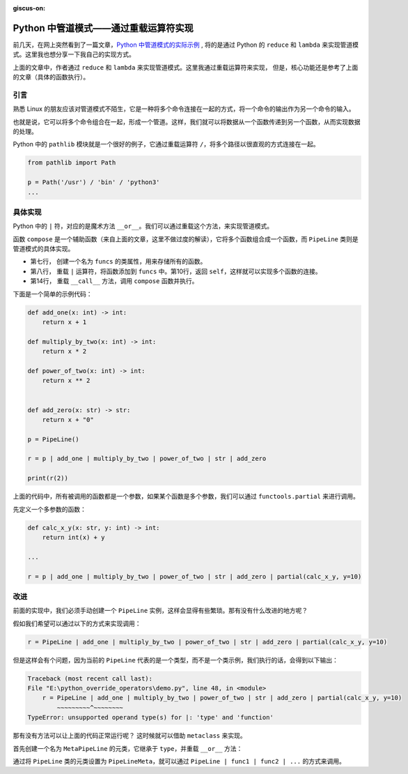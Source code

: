 :giscus-on:

Python 中管道模式——通过重载运算符实现
=======================================

前几天，在网上突然看到了一篇文章，`Python 中管道模式的实际示例`_ , 将的是通过 Python 的 ``reduce`` 和 ``lambda`` 来实现管道模式。这里我也想分享一下我自己的实现方式。

.. _Python 中管道模式的实际示例: https://pybit.es/articles/a-practical-example-of-the-pipeline-pattern-in-python/

上面的文章中，作者通过 ``reduce`` 和 ``lambda`` 来实现管道模式。这里我通过重载运算符来实现，
但是，核心功能还是参考了上面的文章（具体的函数执行）。


引言
------
熟悉 Linux 的朋友应该对管道模式不陌生，它是一种将多个命令连接在一起的方式，将一个命令的输出作为另一个命令的输入。

也就是说，它可以将多个命令组合在一起，形成一个管道。这样，我们就可以将数据从一个函数传递到另一个函数，从而实现数据的处理。

Python 中的 ``pathlib`` 模块就是一个很好的例子，它通过重载运算符 ``/``，将多个路径以很直观的方式连接在一起。

.. code-block:: python

    from pathlib import Path

    p = Path('/usr') / 'bin' / 'python3'
    ...


具体实现
------------

Python  中的 ``|`` 符，对应的是魔术方法 ``__or__``。我们可以通过重载这个方法，来实现管道模式。


.. code-block:: python
    :linenos:
    :emphasize-lines: 1, 2, 3, 10, 11

    def compose(*functions: Callable) -> Any:
        """Composes functions into a single function"""
        return reduce(lambda f, g: lambda x: g(f(x)), functions, lambda x: x)
        
    class PipeLine:
    
        funcs = []
        
        def __or__(self, value: Any) -> Any:
            self.funcs.append(value)
            return self
        
        def __call__(self, *args: Any, **kwargs: Any) -> Any:
            return compose(*self.funcs)(*args, **kwargs)


函数 ``compose`` 是一个辅助函数（来自上面的文章，这里不做过度的解读），它将多个函数组合成一个函数，而 ``PipeLine`` 类则是管道模式的具体实现。

- 第七行， 创建一个名为 ``funcs`` 的类属性，用来存储所有的函数。
- 第八行， 重载 ``|`` 运算符，将函数添加到 ``funcs`` 中。第10行，返回 ``self``，这样就可以实现多个函数的连接。
- 第14行， 重载 ``__call__`` 方法，调用 ``compose`` 函数并执行。

下面是一个简单的示例代码：

.. code-block:: python

    def add_one(x: int) -> int:
        return x + 1

    def multiply_by_two(x: int) -> int:
        return x * 2

    def power_of_two(x: int) -> int:
        return x ** 2


    def add_zero(x: str) -> str:
        return x + "0"

    p = PipeLine()

    r = p | add_one | multiply_by_two | power_of_two | str | add_zero

    print(r(2))


上面的代码中，所有被调用的函数都是一个参数，如果某个函数是多个参数，我们可以通过 ``functools.partial`` 来进行调用。

先定义一个多参数的函数：

.. code-block:: python

    def calc_x_y(x: str, y: int) -> int:
        return int(x) + y

    ...

    r = p | add_one | multiply_by_two | power_of_two | str | add_zero | partial(calc_x_y, y=10)


改进
-------

前面的实现中，我们必须手动创建一个 ``PipeLine`` 实例，这样会显得有些繁琐。那有没有什么改进的地方呢？

假如我们希望可以通过以下的方式来实现调用：

.. code-block:: python

    r = PipeLine | add_one | multiply_by_two | power_of_two | str | add_zero | partial(calc_x_y, y=10)


但是这样会有个问题，因为当前的 ``PipeLine`` 代表的是一个类型，而不是一个类示例，我们执行的话，会得到以下输出：

.. code-block:: console

    Traceback (most recent call last):
    File "E:\python_override_operators\demo.py", line 48, in <module>
        r = PipeLine | add_one | multiply_by_two | power_of_two | str | add_zero | partial(calc_x_y, y=10)
            ~~~~~~~~~^~~~~~~~~
    TypeError: unsupported operand type(s) for |: 'type' and 'function'


那有没有方法可以让上面的代码正常运行呢？ 这时候就可以借助 ``metaclass`` 来实现。

首先创建一个名为 ``MetaPipeLine`` 的元类，它继承于 ``type``，并重载 ``__or__`` 方法：

.. code-block:: python
    :linenos:
    :emphasize-lines: 1, 3, 4, 6

    class PipeLineMeta(type):
    
        def __or__(cls, p: Callable) ->'PipeLine':
            return cls() | p

    class PipeLine(metaclass=PipeLineMeta):
    
        funcs = []
        
        
        def __or__(self, value: Any) -> Any:
            self.funcs.append(value)
            return self
        
        def __call__(self, *args: Any, **kwargs: Any) -> Any:
            return compose(*self.funcs)(*args, **kwargs)




通过将 ``PipeLine`` 类的元类设置为 ``PipeLineMeta``，就可以通过 ``PipeLine | func1 | func2 | ...`` 的方式来调用。
